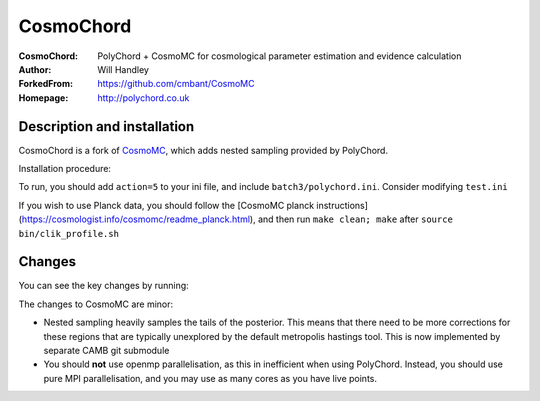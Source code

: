 ===================
CosmoChord
===================
:CosmoChord:  PolyChord + CosmoMC for cosmological parameter estimation and evidence calculation
:Author: Will Handley
:ForkedFrom: https://github.com/cmbant/CosmoMC
:Homepage: http://polychord.co.uk

.. image:: https://travis-ci.org/williamjameshandley/CosmoChord.svg?branch=master
    :target: https://travis-ci.org/williamjameshandley/CosmoChord
.. image:: https://zenodo.org/badge/158467573.svg
   :target: https://zenodo.org/badge/latestdoi/158467573


Description and installation
=============================

CosmoChord is a fork of `CosmoMC <https://github.com/cmbant/CosmoMC>`__, which
adds nested sampling provided by PolyChord.

Installation procedure:

.. bash::
   
   git clone --recursive https://github.com/williamjameshandley/CosmoChord
   cd CosmoChord
   make
   export OMP_NUM_THREADS=1
   ./cosmomc test.ini

To run, you should add ``action=5``  to your ini file, and include
``batch3/polychord.ini``. Consider modifying ``test.ini``

If you wish to use Planck data, you should follow the [CosmoMC planck instructions](https://cosmologist.info/cosmomc/readme_planck.html), and then run ``make clean; make`` after ``source bin/clik_profile.sh`` 



Changes
=======
You can see the key changes by running:

.. bash::
   git remote add upstream https://github.com/cmbant/CosmoMC
   git fetch upstream
   git diff --stat upstream/master
   git diff  upstream/master source 


The changes to CosmoMC are minor:

- Nested sampling heavily samples the tails of the posterior. This means that
  there need to be more corrections for these regions that are typically
  unexplored by the default metropolis hastings tool. This is now implemented
  by separate CAMB git submodule
- You should **not** use openmp parallelisation, as this in inefficient when
  using PolyChord. Instead, you should use pure MPI parallelisation, and you
  may use as many cores as you have live points.
